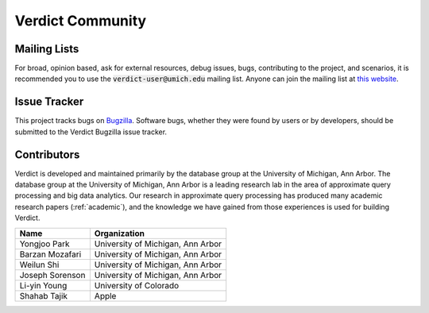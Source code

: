 ********************
Verdict Community
********************

Mailing Lists
===================================

For broad, opinion based, ask for external resources, debug issues, bugs, contributing to the
project, and scenarios, it is recommended you to use the :code:`verdict-user@umich.edu` mailing list.
Anyone can join the mailing list at `this website
<https://mcommunity.umich.edu/#group:Verdict%20Users>`_.



Issue Tracker
===================================

This project tracks bugs on `Bugzilla <http://bigdata.eecs.umich.edu/bugzilla>`_. Software bugs,
whether they were found by users or by developers, should be submitted to the Verdict Bugzilla issue
tracker.



Contributors
===================================

Verdict is developed and maintained primarily by the database group at the
University of Michigan, Ann Arbor. The database group at the University of
Michigan, Ann Arbor is a leading research lab in the area of approximate query
processing and big data analytics.
Our research in approximate query processing has produced many academic research
papers (:ref:`academic`), and the knowledge we have gained from those
experiences is used for building Verdict.



+---------------------------+-------------------------------------------------+
| Name                      | Organization                                    |
+===========================+=================================================+
| Yongjoo Park              | University of Michigan, Ann Arbor               |
+---------------------------+-------------------------------------------------+
| Barzan Mozafari           | University of Michigan, Ann Arbor               |
+---------------------------+-------------------------------------------------+
| Weilun Shi                | University of Michigan, Ann Arbor               |
+---------------------------+-------------------------------------------------+
| Joseph Sorenson           | University of Michigan, Ann Arbor               |
+---------------------------+-------------------------------------------------+
| Li-yin Young              | University of Colorado                          |
+---------------------------+-------------------------------------------------+
| Shahab Tajik              | Apple                                           |
+---------------------------+-------------------------------------------------+

